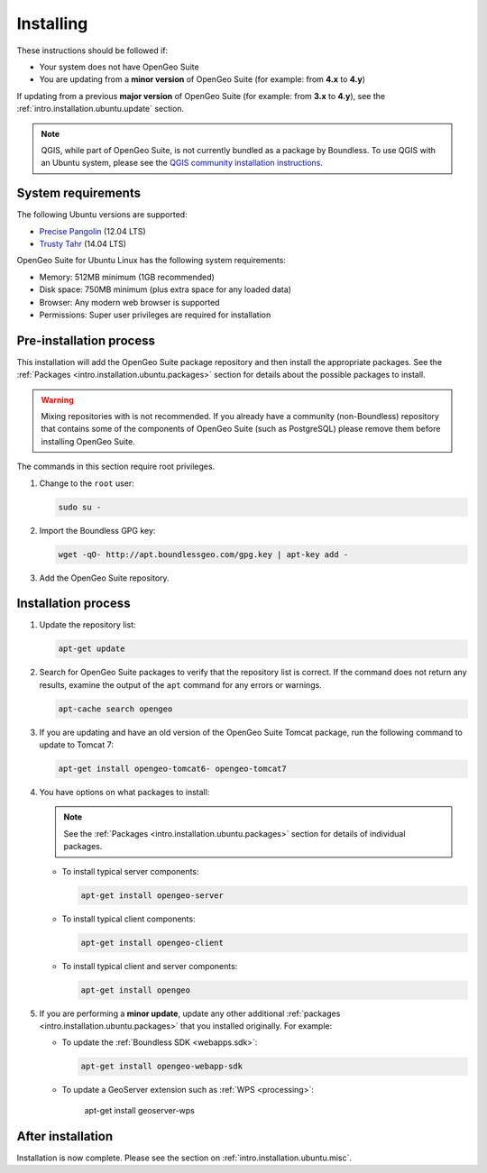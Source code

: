 .. _intro.installation.ubuntu.install:

Installing
==========

.. only:: basic

   This section describes how to perform an installation of **OpenGeo Suite** |version| on Ubuntu Linux.

   .. note:: If upgrading to OpenGeo Suite Enterprise from OpenGeo Suite, please see the section on :ref:`intro.installation.ubuntu.upgrade`.

.. only:: enterprise

   This section describes how to perform an installation of **OpenGeo Suite Enterprise** |version| on Ubuntu Linux.

These instructions should be followed if:

* Your system does not have OpenGeo Suite
* You are updating from a **minor version** of OpenGeo Suite (for example: from **4.x** to **4.y**)

If updating from a previous **major version** of OpenGeo Suite (for example: from **3.x** to **4.y**), see the :ref:`intro.installation.ubuntu.update` section.

.. note:: QGIS, while part of OpenGeo Suite, is not currently bundled as a package by Boundless. To use QGIS with an Ubuntu system, please see the `QGIS community installation instructions <https://www.qgis.org/en/site/forusers/download.html>`_.

System requirements
-------------------

The following Ubuntu versions are supported:

* `Precise Pangolin <http://releases.ubuntu.com/precise/>`_ (12.04 LTS)
* `Trusty Tahr <http://releases.ubuntu.com/trusty/>`_ (14.04 LTS)

OpenGeo Suite for Ubuntu Linux has the following system requirements:

* Memory: 512MB minimum (1GB recommended)
* Disk space: 750MB minimum (plus extra space for any loaded data)
* Browser: Any modern web browser is supported
* Permissions: Super user privileges are required for installation

Pre-installation process
------------------------

This installation will add the OpenGeo Suite package repository and then install the appropriate packages. See the :ref:`Packages <intro.installation.ubuntu.packages>` section for details about the possible packages to install.

.. warning:: Mixing repositories with is not recommended. If you already have a community (non-Boundless) repository that contains some of the components of OpenGeo Suite (such as PostgreSQL) please remove them before installing OpenGeo Suite.

The commands in this section require root privileges. 

#. Change to the ``root`` user:

   .. code-block:: bash

      sudo su - 

#. Import the Boundless GPG key:

   .. code-block:: bash

      wget -qO- http://apt.boundlessgeo.com/gpg.key | apt-key add - 

#. Add the OpenGeo Suite repository.

   .. only:: basic

         * If installing on Precise:

           .. code-block:: bash

              echo "deb http://apt.boundlessgeo.com/suite/v45/ubuntu/ precise main" >> /etc/apt/sources.list.d/opengeo.list

         * If installing on Trusty:

           .. code-block:: bash

              echo "deb http://apt.boundlessgeo.com/suite/v45/ubuntu/ trusty main" >> /etc/apt/sources.list.d/opengeo.list

   .. only:: enterprise

      Make sure to replace ``<username>`` and ``<password>`` with the user name and password supplied to you after your purchase.

         * If installing on Precise:

           .. code-block:: bash

              echo "deb https://<username>:<password>@apt-ee.boundlessgeo.com/suite/v45/ubuntu/ precise main" >> /etc/apt/sources.list.d/opengeo.list

         * If installing on Trusty:

           .. code-block:: bash

              echo "deb https://<username>:<password>@apt-ee.boundlessgeo.com/suite/v45/ubuntu/ trusty main" >> /etc/apt/sources.list.d/opengeo.list

         .. note: If you have OpenGeo Suite Enterprise and do not have a user name and password, please `contact us <http://boundlessgeo.com/about/contact-us/sales>`_.

Installation process
--------------------

#. Update the repository list:

   .. code-block:: bash

      apt-get update

#. Search for OpenGeo Suite packages to verify that the repository list is correct. If the command does not return any results, examine the output of the ``apt`` command for any errors or warnings.

   .. code-block:: bash

      apt-cache search opengeo

#. If you are updating and have an old version of the OpenGeo Suite Tomcat package, run the following command to update to Tomcat 7:

   .. code-block:: bash

      apt-get install opengeo-tomcat6- opengeo-tomcat7

#. You have options on what packages to install:

   .. note::  See the :ref:`Packages <intro.installation.ubuntu.packages>` section for details of individual packages.

   * To install typical server components:

     .. code-block:: bash

        apt-get install opengeo-server

   * To install typical client components:

     .. code-block:: bash

        apt-get install opengeo-client

   * To install typical client and server components:

     .. code-block:: bash

        apt-get install opengeo

#. If you are performing a **minor update**, update any other additional :ref:`packages <intro.installation.ubuntu.packages>` that you installed originally. For example:

   * To update the :ref:`Boundless SDK <webapps.sdk>`:

     .. code-block:: bash

        apt-get install opengeo-webapp-sdk

   * To update a GeoServer extension such as :ref:`WPS <processing>`:

        apt-get install geoserver-wps


After installation
------------------

Installation is now complete. Please see the section on :ref:`intro.installation.ubuntu.misc`.
